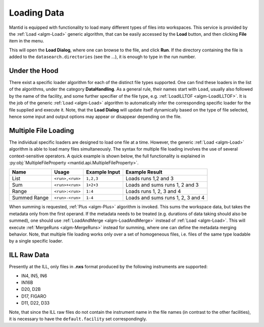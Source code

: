 .. _Loading:

=============
 Loading Data
=============

Mantid is equipped with functionality to load many different types of files into workspaces. This service is provided by the :ref:`Load <algm-Load>` generic algorithm, that can be easily accessed by the **Load** button, and then clicking **File** item in the menu.

.. image:: ../../images/training/load-button.png
  :alt: Load button
  :align: center

This will open the **Load Dialog**, where one can browse to the file, and click **Run**.
If the directory containing the file is added to the ``datasearch.directories`` (see the ...), it is enough to type in the run number.

.. image:: ../../images/training/load-dialog.png
  :alt: Load dialog
  :align: center

Under the Hood
--------------

There exist a specific loader algorithm for each of the distinct file types supported. One can find these loaders in the list of the algorithms, under the category **DataHandling**.
As a general rule, their names start with ``Load``, usually also followed by the name of the facility, and some further specifier of the file type, e.g. :ref:`LoadILLTOF <algm-LoadILLTOF>`.
It is the job of the generic :ref:`Load <algm-Load>` algorithm to automatically infer the corresponding specific loader for the file supplied and execute it.
Note, that the **Load Dialog** will update itself dynamically based on the type of file selected, hence some input and output options may appear or disappear depending on the file.

Multiple File Loading
---------------------

The individual specific loaders are designed to load one file at a time.
However, the generic :ref:`Load <algm-Load>` algorithm is able to load many files simultaneously.
The syntax for multiple file loading involves the use of several context-sensitive operators.
A quick example is shown below, the full functionality is explained in :py:obj:`MultipleFileProperty <mantid.api.MultipleFileProperty>`.

+--------------+-----------------------------+-------------------+-----------------------------------+
| Name         | Usage                       | Example Input     | Example Result                    |
+==============+=============================+===================+===================================+
| List         | ``<run>,<run>``             | ``1,2,3``         | Loads runs 1,2 and 3              |
+--------------+-----------------------------+-------------------+-----------------------------------+
| Sum          | ``<run>+<run>``             | ``1+2+3``         | Loads and sums runs 1, 2 and 3    |
+--------------+-----------------------------+-------------------+-----------------------------------+
| Range        | ``<run>:<run>``             | ``1:4``           | Loads runs 1, 2, 3 and 4          |
+--------------+-----------------------------+-------------------+-----------------------------------+
| Summed Range | ``<run>-<run>``             | ``1-4``           | Loads and sums runs 1, 2, 3 and 4 |
+--------------+-----------------------------+-------------------+-----------------------------------+

When summing is requested, :ref:`Plus <algm-Plus>` algorithm is invoked. This sums the workspace data, but takes the metadata only from the first operand.
If the metadata needs to be treated (e.g. durations of data taking should also be summed), one should use :ref:`LoadAndMerge <algm-LoadAndMerge>` instead of :ref:`Load <algm-Load>`.
This will execute :ref:`MergeRuns <algm-MergeRuns>` instead for summing, where one can define the metadata merging behavior.
Note, that multiple file loading works only over a set of homogeneous files, i.e. files of the same type loadable by a single specific loader.

ILL Raw Data
------------
Presently at the ILL, only files in **.nxs** format produced by the following instruments are supported:

* IN4, IN5, IN6
* IN16B
* D20, D2B
* D17, FIGARO
* D11, D22, D33

Note, that since the ILL raw files do not contain the instrument name in the file names (in contrast to the other facilities), it is necessary to have the ``default.facility`` set correspondingly.
